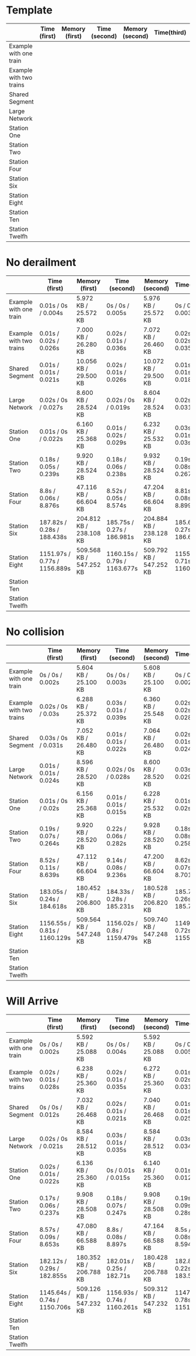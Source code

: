 * Template
|-------------------------+--------------+----------------+---------------+-----------------+-------------+----------------+----------------+------------------|
|                         | Time (first) | Memory (first) | Time (second) | Memory (second) | Time(third) | Memory (third) | Average (time) | Average (memory) |
|-------------------------+--------------+----------------+---------------+-----------------+-------------+----------------+----------------+------------------|
| Example with one train  |              |                |               |                 |             |                |                |                  |
|-------------------------+--------------+----------------+---------------+-----------------+-------------+----------------+----------------+------------------|
| Example with two trains |              |                |               |                 |             |                |                |                  |
|-------------------------+--------------+----------------+---------------+-----------------+-------------+----------------+----------------+------------------|
| Shared Segment          |              |                |               |                 |             |                |                |                  |
|-------------------------+--------------+----------------+---------------+-----------------+-------------+----------------+----------------+------------------|
| Large Network           |              |                |               |                 |             |                |                |                  |
|-------------------------+--------------+----------------+---------------+-----------------+-------------+----------------+----------------+------------------|
| Station One             |              |                |               |                 |             |                |                |                  |
|-------------------------+--------------+----------------+---------------+-----------------+-------------+----------------+----------------+------------------|
| Station Two             |              |                |               |                 |             |                |                |                  |
|-------------------------+--------------+----------------+---------------+-----------------+-------------+----------------+----------------+------------------|
| Station Four            |              |                |               |                 |             |                |                |                  |
|-------------------------+--------------+----------------+---------------+-----------------+-------------+----------------+----------------+------------------|
| Station Six             |              |                |               |                 |             |                |                |                  |
|-------------------------+--------------+----------------+---------------+-----------------+-------------+----------------+----------------+------------------|
| Station Eight           |              |                |               |                 |             |                |                |                  |
|-------------------------+--------------+----------------+---------------+-----------------+-------------+----------------+----------------+------------------|
| Station Ten             |              |                |               |                 |             |                |                |                  |
|-------------------------+--------------+----------------+---------------+-----------------+-------------+----------------+----------------+------------------|
| Station Twelfh          |              |                |               |                 |             |                |                |                  |
|-------------------------+--------------+----------------+---------------+-----------------+-------------+----------------+----------------+------------------|

* No derailment
|-------------------------+------------------------------+-------------------------+------------------------------+-------------------------+------------------------------+-------------------------+-----------------------------+-------------------------|
|                         | Time (first)                 | Memory (first)          | Time (second)                | Memory (second)         | Time(third)                  | Memory (third)          | Average (time)              | Average (memory)        |
|-------------------------+------------------------------+-------------------------+------------------------------+-------------------------+------------------------------+-------------------------+-----------------------------+-------------------------|
| Example with one train  | 0.01s / 0s / 0.004s          | 5.972 KB / 25.572 KB    | 0s / 0s / 0.005s             | 5.976 KB / 25.572 KB    | 0s / 0s / 0.003s             | 5.992 KB / 25.572 KB    | 0.01s / 0s / 0.004s         | 5.980 KB / 25.572 KB    |
|-------------------------+------------------------------+-------------------------+------------------------------+-------------------------+------------------------------+-------------------------+-----------------------------+-------------------------|
| Example with two trains | 0.01s / 0.02s / 0.026s       | 7.000 KB / 26.280 KB    | 0.02s / 0.01s / 0.036s       | 7.072 KB / 26.460 KB    | 0.02s / 0.02s / 0.035s       | 7.204 KB / 26.716 KB    | 0.02s / 0.02s / 0.032s      | 7.092 KB / 26.485 KB    |
|-------------------------+------------------------------+-------------------------+------------------------------+-------------------------+------------------------------+-------------------------+-----------------------------+-------------------------|
| Shared Segment          | 0.01s / 0.01s / 0.021s       | 10.056 KB / 29.500 KB   | 0.02s / 0.01s / 0.026s       | 10.072 KB / 29.500 KB   | 0.01s / 0.01s / 0.018s       | 10.072 KB / 29.500 KB   | 0.01s / 0.01s / 0.022s      | 10.067 KB / 29.500 KB   |
|-------------------------+------------------------------+-------------------------+------------------------------+-------------------------+------------------------------+-------------------------+-----------------------------+-------------------------|
| Large Network           | 0.02s / 0s / 0.027s          | 8.600 KB / 28.524 KB    | 0.02s / 0s / 0.019s          | 8.604 KB / 28.524 KB    | 0.02s / 0s / 0.031s          | 8.604 KB / 28.524 KB    | 0.02s / 0s / 0.026s         | 8.603 KB / 28.524 KB    |
|-------------------------+------------------------------+-------------------------+------------------------------+-------------------------+------------------------------+-------------------------+-----------------------------+-------------------------|
| Station One             | 0.01s / 0s / 0.022s          | 6.160 KB / 25.368 KB    | 0.01s / 0.02s / 0.029s       | 6.232 KB / 25.532 KB    | 0.03s / 0.01s / 0.03s        | 6.368 KB / 25.788 KB    | 0.02s / 0.01s / 0.03s       | 6.254 KB / 25.563 KB    |
|-------------------------+------------------------------+-------------------------+------------------------------+-------------------------+------------------------------+-------------------------+-----------------------------+-------------------------|
| Station Two             | 0.18s / 0.05s / 0.239s       | 9.920 KB / 28.524 KB    | 0.18s / 0.06s / 0.238s       | 9.932 KB / 28.524 KB    | 0.19s / 0.08s / 0.267s       | 9.932 KB / 28.524 KB    | 0.18s / 0.06s / 0.248s      | 9.928 KB / 28.524 KB    |
|-------------------------+------------------------------+-------------------------+------------------------------+-------------------------+------------------------------+-------------------------+-----------------------------+-------------------------|
| Station Four            | 8.8s / 0.06s / 8.876s        | 47.116 KB / 66.604 KB   | 8.52s / 0.05s / 8.574s       | 47.204 KB / 66.604 KB   | 8.81s / 0.08s / 8.899s       | 47.208 KB / 66.604 KB   | 8.7s / 0.06s / 8.783s       | 47.176 KB / 66.604 KB   |
|-------------------------+------------------------------+-------------------------+------------------------------+-------------------------+------------------------------+-------------------------+-----------------------------+-------------------------|
| Station Six             | 187.82s / 0.28s / 188.438s   | 204.812 KB / 238.108 KB | 185.75s / 0.27s / 186.981s   | 204.884 KB / 238.128 KB | 185.65s / 0.27s / 186.655s   | 205.068 KB / 238.420 KB | 186.407s / 0.27s / 188.025s | 204.921 KB / 238.219 KB |
|-------------------------+------------------------------+-------------------------+------------------------------+-------------------------+------------------------------+-------------------------+-----------------------------+-------------------------|
| Station Eight           | 1151.97s / 0.77s / 1156.889s | 509.568 KB / 547.252 KB | 1160.15s / 0.79s / 1163.677s | 509.792 KB / 547.252 KB | 1155.76s / 0.71s / 1160.076s | 509.752 KB / 547.232 KB |                             |                         |
|-------------------------+------------------------------+-------------------------+------------------------------+-------------------------+------------------------------+-------------------------+-----------------------------+-------------------------|
| Station Ten             |                              |                         |                              |                         |                              |                         |                             |                         |
|-------------------------+------------------------------+-------------------------+------------------------------+-------------------------+------------------------------+-------------------------+-----------------------------+-------------------------|
| Station Twelfh          |                              |                         |                              |                         |                              |                         |                             |                         |
|-------------------------+------------------------------+-------------------------+------------------------------+-------------------------+------------------------------+-------------------------+-----------------------------+-------------------------|

* No collision
|-------------------------+------------------------------+-------------------------+-----------------------------+-------------------------+------------------------------+-------------------------+----------------------------+-------------------------|
|                         | Time (first)                 | Memory (first)          | Time (second)               | Memory (second)         | Time(third)                  | Memory (third)          | Average (time)             | Average (memory)        |
|-------------------------+------------------------------+-------------------------+-----------------------------+-------------------------+------------------------------+-------------------------+----------------------------+-------------------------|
| Example with one train  | 0s / 0s / 0.002s             | 5.604 KB / 25.100 KB    | 0s / 0s / 0.003s            | 5.608 KB / 25.100 KB    | 0s / 0s / 0.002s             | 5.608 KB / 25.100 KB    | 0s / 0s / 0.002s           | 5.607 KB / 25.100 KB    |
|-------------------------+------------------------------+-------------------------+-----------------------------+-------------------------+------------------------------+-------------------------+----------------------------+-------------------------|
| Example with two trains | 0.02s / 0s / 0.03s           | 6.288 KB / 25.372 KB    | 0.03s / 0.01s / 0.039s      | 6.360 KB / 25.548 KB    | 0.02s / 0.02s / 0.028s       | 6.492 KB / 25.804 KB    | 0.02s / 0.01s / 0.03s      | 6.380 KB / 25.575 KB    |
|-------------------------+------------------------------+-------------------------+-----------------------------+-------------------------+------------------------------+-------------------------+----------------------------+-------------------------|
| Shared Segment          | 0.03s / 0s / 0.031s          | 7.052 KB / 26.480 KB    | 0.01s / 0.01s / 0.022s      | 7.064 KB / 26.480 KB    | 0.02s / 0.01s / 0.024s       | 7.068 KB / 26.480 KB    | 0.02s / 0.01s / 0.026s     | 7.062 KB / 26.480 KB    |
|-------------------------+------------------------------+-------------------------+-----------------------------+-------------------------+------------------------------+-------------------------+----------------------------+-------------------------|
| Large Network           | 0.01s / 0.01s / 0.024s       | 8.596 KB / 28.520 KB    | 0.02s / 0s / 0.028s         | 8.600 KB / 28.520 KB    | 0.03s / 0s / 0.029s          | 8.600 KB / 28.520 KB    | 0.02s / 0.01s / 0.027s     | 8,599 KB / 28.520 KB    |
|-------------------------+------------------------------+-------------------------+-----------------------------+-------------------------+------------------------------+-------------------------+----------------------------+-------------------------|
| Station One             | 0.01s / 0s / 0.02s           | 6.156 KB / 25.368 KB    | 0.01s / 0.01s / 0.015s      | 6.228 KB / 25.532 KB    | 0.01s / 0s / 0.02s           | 6.360 KB / 25.788 KB    | 0.01s / 0.01s / 0.02s      | 6.248 KB / 25.563 KB    |
|-------------------------+------------------------------+-------------------------+-----------------------------+-------------------------+------------------------------+-------------------------+----------------------------+-------------------------|
| Station Two             | 0.19s / 0.07s / 0.264s       | 9.920 KB / 28.520 KB    | 0.22s / 0.06s / 0.282s      | 9.928 KB / 28.520 KB    | 0.18s / 0.08s / 0.258s       | 9.928 KB / 28.520 KB    | 0.20s / 0.07s / 0.268s     | 9,925 KB / 28.520 KB    |
|-------------------------+------------------------------+-------------------------+-----------------------------+-------------------------+------------------------------+-------------------------+----------------------------+-------------------------|
| Station Four            | 8.52s / 0.11s / 8.639s       | 47.112 KB / 66.604 KB   | 9.14s / 0.08s / 9.236s      | 47.200 KB / 66.604 KB   | 8.62s / 0.07s / 8.701s       | 47.212 KB / 66.604 KB   | 8.76s / 0.08s / 8.859s     | 47,175 KB / 66.604 KB   |
|-------------------------+------------------------------+-------------------------+-----------------------------+-------------------------+------------------------------+-------------------------+----------------------------+-------------------------|
| Station Six             | 183.05s / 0.24s / 184.618s   | 180.452 KB / 206.800 KB | 184.33s / 0.28s / 185.231s  | 180.528 KB / 206.820 KB | 185.708s / 0.26s / 185.743s  | 180.708 KB / 207.112 KB | 184.36s / 0,26s / 185.197s | 180.563 KB / 206.911 KB |
|-------------------------+------------------------------+-------------------------+-----------------------------+-------------------------+------------------------------+-------------------------+----------------------------+-------------------------|
| Station Eight           | 1156.55s / 0.81s / 1160.129s | 509.564 KB / 547.248 KB | 1156.02s / 0.8s / 1159.479s | 509.740 KB / 547.248 KB | 1149.69s / 0.72s / 1155.205s | 509.752 KB / 547.216 KB |                            |                         |
|-------------------------+------------------------------+-------------------------+-----------------------------+-------------------------+------------------------------+-------------------------+----------------------------+-------------------------|
| Station Ten             |                              |                         |                             |                         |                              |                         |                            |                         |
|-------------------------+------------------------------+-------------------------+-----------------------------+-------------------------+------------------------------+-------------------------+----------------------------+-------------------------|
| Station Twelfh          |                              |                         |                             |                         |                              |                         |                            |                         |
|-------------------------+------------------------------+-------------------------+-----------------------------+-------------------------+------------------------------+-------------------------+----------------------------+-------------------------|

* Will Arrive
|-------------------------+------------------------------+-------------------------+------------------------------+-------------------------+------------------------------+-------------------------+---------------------------+-------------------------|
|                         | Time (first)                 | Memory (first)          | Time (second)                | Memory (second)         | Time(third)                  | Memory (third)          | Average (time)            | Average (memory)        |
|-------------------------+------------------------------+-------------------------+------------------------------+-------------------------+------------------------------+-------------------------+---------------------------+-------------------------|
| Example with one train  | 0s / 0s / 0.002s             | 5.592 KB / 25.088 KB    | 0s / 0s / 0.004s             | 5.592 KB / 25.088 KB    | 0s / 0.01s / 0.005s          | 5.592 KB / 25.088 KB    | 0s / 0.01s / 0.004s       | 5.592 KB / 25.088 KB    |
|-------------------------+------------------------------+-------------------------+------------------------------+-------------------------+------------------------------+-------------------------+---------------------------+-------------------------|
| Example with two trains | 0.02s / 0.01s / 0.028s       | 6.238 KB / 25.360 KB    | 0.02s / 0.01s / 0.035s       | 6.272 KB / 25.360 KB    | 0.01s / 0.02s / 0.031s       | 6.272 KB / 25.360 KB    | 0.02s / 0.01s / 0.031s    | 6.261 KB / 25.360 KB    |
|-------------------------+------------------------------+-------------------------+------------------------------+-------------------------+------------------------------+-------------------------+---------------------------+-------------------------|
| Shared Segment          | 0s / 0s / 0.012s             | 7.032 KB / 26.468 KB    | 0.02s / 0.01s / 0.021s       | 7.040 KB / 26.468 KB    | 0.01s / 0.01s / 0.025s       | 7.044 KB / 26.468 KB    | 0.01s / 0.01s / 0.019s    | 7,038 KB / 26.468 KB    |
|-------------------------+------------------------------+-------------------------+------------------------------+-------------------------+------------------------------+-------------------------+---------------------------+-------------------------|
| Large Network           | 0.02s / 0s / 0.021s          | 8.584 KB / 28.512 KB    | 0.03s / 0.01s / 0.035s       | 8.584 KB / 28.512 KB    | 0.03s / 0s / 0.034s          | 8.584 KB / 28.512 KB    | 0.03s / 0.01s / 0.03s     | 8.584 KB / 28.512 KB    |
|-------------------------+------------------------------+-------------------------+------------------------------+-------------------------+------------------------------+-------------------------+---------------------------+-------------------------|
| Station One             | 0.02s / 0.01s / 0.022s       | 6.136 KB / 25.360 KB    | 0s / 0.01s / 0.015s          | 6.140 KB / 25.360 KB    | 0.01s / 0s / 0.012s          | 6.144 KB / 25.360 KB    | 0.01s / 0.01s / 0.016s    | 6.140 KB / 25.360 KB    |
|-------------------------+------------------------------+-------------------------+------------------------------+-------------------------+------------------------------+-------------------------+---------------------------+-------------------------|
| Station Two             | 0.17s / 0.06s / 0.237s       | 9.908 KB / 28.508 KB    | 0.18s / 0.07s / 0.247s       | 9.908 KB / 28.508 KB    | 0.19s / 0.09s / 0.28s        | 9.908 KB / 28.508 KB    | 0.18s / 0.07s / 0.016s    | 9.908 KB / 28.508 KB    |
|-------------------------+------------------------------+-------------------------+------------------------------+-------------------------+------------------------------+-------------------------+---------------------------+-------------------------|
| Station Four            | 8.57s / 0.09s / 8.653s       | 47.080 KB / 66.588 KB   | 8.8s / 0.08s / 8.897s        | 47.164 KB / 66.588 KB   | 8.5s / 0.08s / 8.594s        | 47.168 KB / 66.588 KB   | 8.6s / 0.08s / 8.715s     | 47.137 KB / 66.588 KB   |
|-------------------------+------------------------------+-------------------------+------------------------------+-------------------------+------------------------------+-------------------------+---------------------------+-------------------------|
| Station Six             | 182.12s / 0.29s / 182.855s   | 180.352 KB / 206.788 KB | 182.01s / 0.25s / 182.71s    | 180.428 KB / 206.788 KB | 182.88s / 0.22s / 183.536s   | 180.428 KB / 206.788 KB | 182.34s / 0.25s / 183.03s | 180.403 KB / 206.788 KB |
|-------------------------+------------------------------+-------------------------+------------------------------+-------------------------+------------------------------+-------------------------+---------------------------+-------------------------|
| Station Eight           | 1145.64s / 0.74s / 1150.706s | 509.126 KB / 547.232 KB | 1156.93s / 0.74s / 1160.261s | 509.312 KB / 547.232 KB | 1147.85s / 0.78s / 1151.246s | 509.316 KB / 547.200 KB |                           |                         |
|-------------------------+------------------------------+-------------------------+------------------------------+-------------------------+------------------------------+-------------------------+---------------------------+-------------------------|
| Station Ten             |                              |                         |                              |                         |                              |                         |                           |                         |
|-------------------------+------------------------------+-------------------------+------------------------------+-------------------------+------------------------------+-------------------------+---------------------------+-------------------------|
| Station Twelfh          |                              |                         |                              |                         |                              |                         |                           |                         |
|-------------------------+------------------------------+-------------------------+------------------------------+-------------------------+------------------------------+-------------------------+---------------------------+-------------------------|
